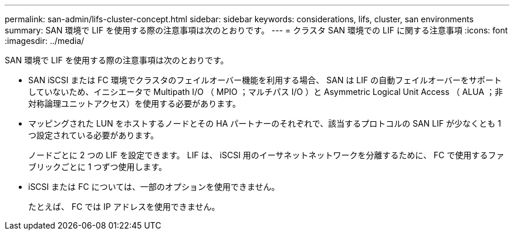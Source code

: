 ---
permalink: san-admin/lifs-cluster-concept.html 
sidebar: sidebar 
keywords: considerations, lifs, cluster, san environments 
summary: SAN 環境で LIF を使用する際の注意事項は次のとおりです。 
---
= クラスタ SAN 環境での LIF に関する注意事項
:icons: font
:imagesdir: ../media/


[role="lead"]
SAN 環境で LIF を使用する際の注意事項は次のとおりです。

* SAN iSCSI または FC 環境でクラスタのフェイルオーバー機能を利用する場合、 SAN は LIF の自動フェイルオーバーをサポートしていないため、イニシエータで Multipath I/O （ MPIO ；マルチパス I/O ）と Asymmetric Logical Unit Access （ ALUA ；非対称論理ユニットアクセス）を使用する必要があります。
* マッピングされた LUN をホストするノードとその HA パートナーのそれぞれで、該当するプロトコルの SAN LIF が少なくとも 1 つ設定されている必要があります。
+
ノードごとに 2 つの LIF を設定できます。 LIF は、 iSCSI 用のイーサネットネットワークを分離するために、 FC で使用するファブリックごとに 1 つずつ使用します。

* iSCSI または FC については、一部のオプションを使用できません。
+
たとえば、 FC では IP アドレスを使用できません。


